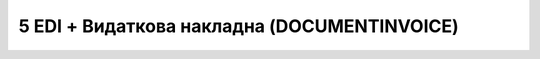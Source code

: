 #############################################
5 EDI + Видаткова накладна (DOCUMENTINVOICE)
#############################################

.. image:: pics_EDINProcesses/EDINProcesses_N_5_001.png
   :height: 700px
   :align: center

.. csv-table:: 
  :file: N_5.csv
  :widths:  7, 42, 7, 21
  :header-rows: 1
  :stub-columns: 0
